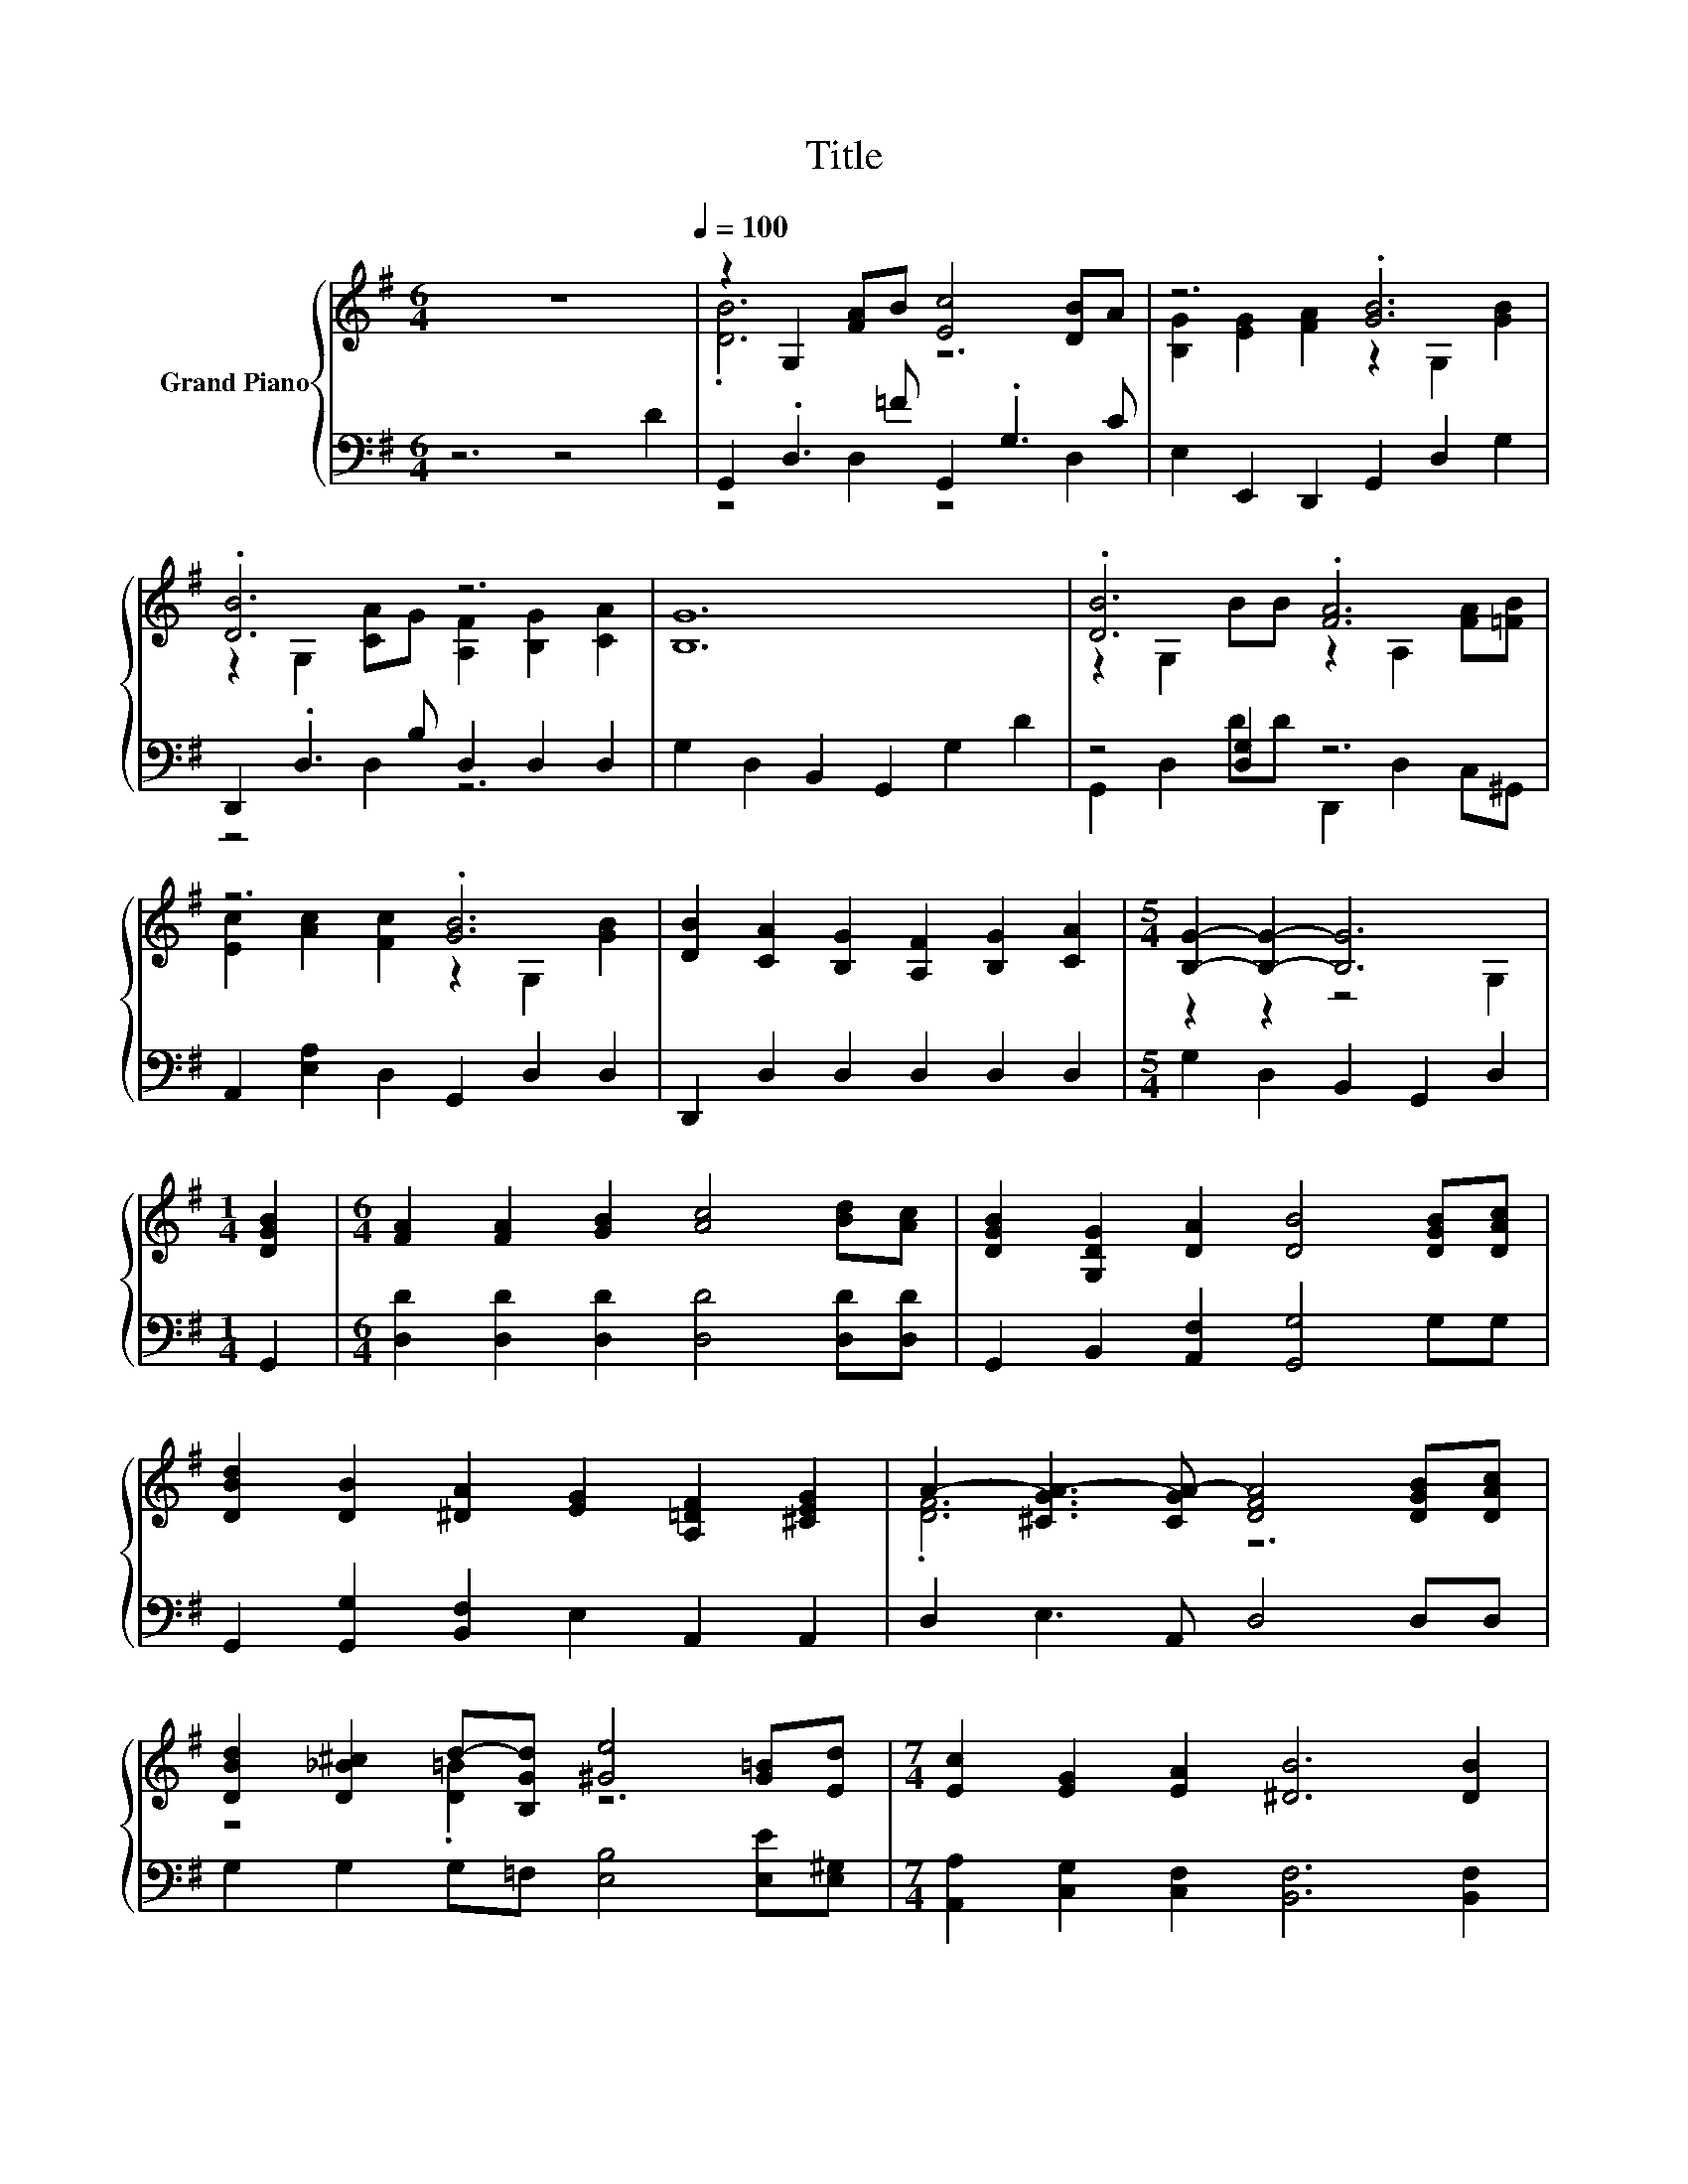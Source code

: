 X:1
T:Title
%%score { ( 1 3 ) | ( 2 4 ) }
L:1/8
M:6/4
K:G
V:1 treble nm="Grand Piano"
V:3 treble 
V:2 bass 
V:4 bass 
V:1
 z12[Q:1/4=100] | z2 G,2 [FA]B [Ec]4 [DB]A | z6 .[GB]6 | .[DB]6 z6 | [B,G]12 | .[DB]6 .[FA]6 | %6
 z6 .[GB]6 | [DB]2 [CA]2 [B,G]2 [A,F]2 [B,G]2 [CA]2 |[M:5/4] [B,G]2- [B,G]2- [B,G]6 | %9
[M:1/4] [DGB]2 |[M:6/4] [FA]2 [FA]2 [GB]2 [Ac]4 [Bd][Ac] | [DGB]2 [G,DG]2 [DA]2 [DB]4 [DGB][DAc] | %12
 [DBd]2 [DB]2 [^DA]2 [EG]2 [A,=DF]2 [^CEG]2 | A2- [^CGA-]3 [CGA-] [DFA]4 [DGB][DAc] | %14
 [DBd]2 [D_B^c]2 d-[B,Gd] [^Ge]4 [G=B][Ed] |[M:7/4] [Ec]2 [EG]2 [EA]2 [^DB]6 [DB]2 | %16
[M:6/4] z2 A,2 [EB][^Dc] B B3 A2 |[M:5/4] [B,G]2- [B,G]2- [B,G]6 |] %18
V:2
 z6 z4 D2 | G,,2 .D,3 =F G,,2 .G,3 C | E,2 E,,2 D,,2 G,,2 D,2 G,2 | D,,2 .D,3 B, D,2 D,2 D,2 | %4
 G,2 D,2 B,,2 G,,2 G,2 D2 | z4 [D,G,]2 z6 | A,,2 [E,A,]2 D,2 G,,2 D,2 D,2 | %7
 D,,2 D,2 D,2 D,2 D,2 D,2 |[M:5/4] G,2 D,2 B,,2 G,,2 D,2 |[M:1/4] G,,2 | %10
[M:6/4] [D,D]2 [D,D]2 [D,D]2 [D,D]4 [D,D][D,D] | G,,2 B,,2 [A,,F,]2 [G,,G,]4 G,G, | %12
 G,,2 [G,,G,]2 [B,,F,]2 E,2 A,,2 A,,2 | D,2 E,3 A,, D,4 D,D, | G,2 G,2 G,=F, [E,B,]4 [E,E][E,^G,] | %15
[M:7/4] [A,,A,]2 [C,G,]2 [C,F,]2 [B,,F,]6 [B,,F,]2 | %16
[M:6/4] .[C,E,]4 [B,,^G,][A,,A,] [D,G,D] [D,G,D]3 [D,,D,F,C]2 |[M:5/4] z2 G,2- G,4- G,3/2 z/ |] %18
V:3
 x12 | .[DB]6 z6 | [B,G]2 [EG]2 [FA]2 z2 G,2 [GB]2 | z2 G,2 [CA]G [A,F]2 [B,G]2 [CA]2 | x12 | %5
 z2 G,2 BB z2 A,2 [FA][=FB] | [Ec]2 [Ac]2 [Fc]2 z2 G,2 [GB]2 | x12 |[M:5/4] z2 z2 z4 G,2 | %9
[M:1/4] x2 |[M:6/4] x12 | x12 | x12 | .[DF]6 z6 | z4 .[D=B]2 z6 |[M:7/4] x14 |[M:6/4] .[EA]6 z6 | %17
[M:5/4] G,2 z2 z2 z4 |] %18
V:4
 x12 | z4 D,2 z4 D,2 | x12 | z4 D,2 z6 | x12 | G,,2 D,2 DD D,,2 D,2 C,^G,, | x12 | x12 | %8
[M:5/4] x10 |[M:1/4] x2 |[M:6/4] x12 | x12 | x12 | x12 | x12 |[M:7/4] x14 |[M:6/4] x12 | %17
[M:5/4] G,,2 z2 D,2 G,,4 |] %18

